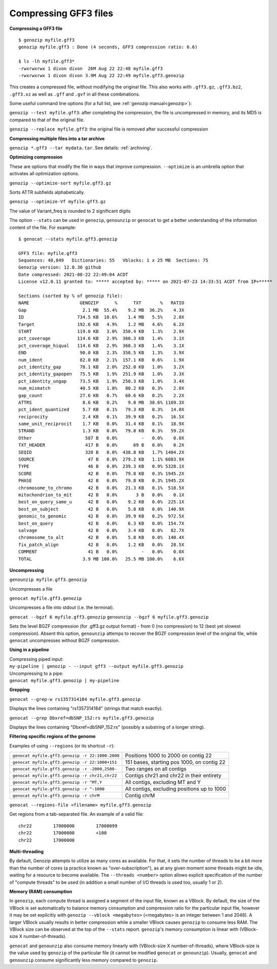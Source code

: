 ..
   (C) 2020-2022 Black Paw Ventures Limited. All rights reserved.

.. _gff3:

.. meta::
   :description: Compressing GFF3 files
   :keywords: Compression, GFF, GFF3, GVF

Compressing GFF3 files
======================

**Compressing a GFF3 file**

::

    $ genozip myfile.gff3 
    genozip myfile.gff3 : Done (4 seconds, GFF3 compression ratio: 6.6)
    
    $ ls -lh myfile.gff3*
    -rwxrwxrwx 1 divon divon  26M Aug 22 22:48 myfile.gff3
    -rwxrwxrwx 1 divon divon 3.9M Aug 22 22:49 myfile.gff3.genozip

This creates a compressed file, without modifying the original file. This also works with ``.gff3.gz``, ``.gff3.bz2``, ``.gff3.xz`` as well as ``.gff`` and ``.gvf`` in all these combinations.

Some useful command line options (for a full list, see :ref:`genozip manual<genozip>`):

``genozip --test myfile.gff3``: after completing the compression, the file is uncompressed in memory, and its MD5 is compared to that of the original file.

``genozip --replace myfile.gff3``: the original file is removed after successful compression

**Compressing multiple files into a tar archive**

``genozip *.gff3 --tar mydata.tar``. See details: :ref:`archiving`.

**Optimizing compression**

These are options that modify the file in ways that improve compression. ``--optimize`` is an umbrella option that activates all optimization options.

``genozip --optimize-sort myfile.gff3.gz``

Sorts ATTR subfields alphabetically.

``genozip --optimize-Vf myfile.gff3.gz``

The value of Variant_freq is rounded to 2 significant digits

The option ``--stats`` can be used in ``genozip``, ``genounzip`` or ``genocat`` to get a better understanding of the information content of the file. For example:
   
::

    $ genocat --stats myfile.gff3.genozip

    GFF3 file: myfile.gff3
    Sequences: 40,849   Dictionaries: 55   Vblocks: 1 x 25 MB  Sections: 75
    Genozip version: 12.0.30 github
    Date compressed: 2021-08-22 22:49:04 ACDT
    License v12.0.11 granted to: ***** accepted by: ***** on 2021-07-23 14:33:51 ACDT from IP=*****
    
    Sections (sorted by % of genozip file):
    NAME                   GENOZIP      %      TXT       %   RATIO
    Gap                     2.1 MB  55.4%    9.2 MB  36.2%    4.3X
    ID                    734.5 KB  18.6%    1.4 MB   5.5%    2.0X
    Target                192.6 KB   4.9%    1.2 MB   4.6%    6.2X
    START                 119.0 KB   3.0%  350.4 KB   1.3%    2.9X
    pct_coverage          114.6 KB   2.9%  360.3 KB   1.4%    3.1X
    pct_coverage_hiqual   114.6 KB   2.9%  360.3 KB   1.4%    3.1X
    END                    90.0 KB   2.3%  350.5 KB   1.3%    3.9X
    num_ident              82.0 KB   2.1%  157.1 KB   0.6%    1.9X
    pct_identity_gap       78.1 KB   2.0%  252.0 KB   1.0%    3.2X
    pct_identity_gapopen   75.5 KB   1.9%  251.9 KB   1.0%    3.3X
    pct_identity_ungap     73.5 KB   1.9%  250.3 KB   1.0%    3.4X
    num_mismatch           40.5 KB   1.0%   80.2 KB   0.3%    2.0X
    gap_count              27.6 KB   0.7%   60.6 KB   0.2%    2.2X
    ATTRS                   8.6 KB   0.2%    9.8 MB  38.6% 1169.3X
    pct_ident_quantized     5.7 KB   0.1%   79.3 KB   0.3%   14.0X
    reciprocity             2.4 KB   0.1%   39.9 KB   0.2%   16.5X
    same_unit_reciprocit    1.7 KB   0.0%   31.4 KB   0.1%   18.9X
    STRAND                  1.3 KB   0.0%   79.8 KB   0.3%   59.2X
    Other                    587 B   0.0%         -   0.0%    0.0X
    TXT_HEADER               417 B   0.0%      69 B   0.0%    0.2X
    SEQID                    320 B   0.0%  438.8 KB   1.7% 1404.2X
    SOURCE                    47 B   0.0%  279.2 KB   1.1% 6083.9X
    TYPE                      46 B   0.0%  239.3 KB   0.9% 5328.1X
    SCORE                     42 B   0.0%   79.8 KB   0.3% 1945.2X
    PHASE                     42 B   0.0%   79.8 KB   0.3% 1945.2X
    chromosome_to_chromo      42 B   0.0%   21.3 KB   0.1%  518.5X
    mitochondrion_to_mit      42 B   0.0%       3 B   0.0%    0.1X
    best_on_query_same_u      42 B   0.0%    9.2 KB   0.0%  225.1X
    best_on_subject           42 B   0.0%    5.8 KB   0.0%  140.9X
    genomic_to_genomic        42 B   0.0%   39.9 KB   0.2%  972.5X
    best_on_query             42 B   0.0%    6.3 KB   0.0%  154.7X
    salvage                   42 B   0.0%    3.4 KB   0.0%   82.7X
    chromosome_to_alt         42 B   0.0%    5.8 KB   0.0%  140.4X
    fix_patch_align           42 B   0.0%    1.2 KB   0.0%   28.5X
    COMMENT                   41 B   0.0%         -   0.0%    0.0X
    TOTAL                   3.9 MB 100.0%   25.5 MB 100.0%    6.6X

**Uncompressing**

``genounzip myfile.gff3.genozip``

Uncompresses a file

``genocat myfile.gff3.genozip``

Uncompresses a file into stdout (i.e. the terminal).

``genocat --bgzf 6 myfile.gff3.genozip`` 
``genounzip --bgzf 6 myfile.gff3.genozip`` 

Sets the level BGZF compression (for .gff3.gz output format) - from 0 (no compression) to 12 (best yet slowest compression). Absent this option, ``genounzip`` attemps to recover the BGZF compression level of the original file, while ``genocat`` uncompresses without BGZF compression. 
    
**Using in a pipeline**

| Compressing piped input: 
| ``my-pipeline | genozip - --input gff3 --output myfile.gff3.genozip`` 

| Uncompressing to a pipe: 
| ``genocat myfile.gff3.genozip | my-pipeline``

**Grepping**

``genocat --grep-w rs1357314184 myfile.gff3.genozip`` 

Displays the lines containing "rs1357314184" (strings that match exactly).

``genocat --grep Dbxref=dbSNP_152:rs myfile.gff3.genozip`` 

Displays the lines containing "Dbxref=dbSNP_152:rs" (possibly a substring of a longer string).

**Filtering specific regions of the genome**

Examples of using ``--regions`` (or its shortcut ``-r``):

=============================================== =============================================
``genocat myfile.gff3.genozip -r 22:1000-2000`` Positions 1000 to 2000 on contig 22
``genocat myfile.gff3.genozip -r 22:1000+151``  151 bases, starting pos 1000, on contig 22
``genocat myfile.gff3.genozip -r -2000,2500-``  Two ranges on all contigs
``genocat myfile.gff3.genozip -r chr21,chr22``  Contigs chr21 and chr22 in their entirety
``genocat myfile.gff3.genozip -r ^MT,Y``        All contigs, excluding MT and Y
``genocat myfile.gff3.genozip -r ^-1000``       All contigs, excluding positions up to 1000
``genocat myfile.gff3.genozip -r chrM``         Contig chrM
=============================================== =============================================

``genocat --regions-file <filename> myfile.gff3.genozip`` 

Get regions from a tab-separated file. An example of a valid file:

::

   chr22	17000000	17000099
   chr22	17000000	+100
   chr22	17000000

**Multi-threading**

By default, Genozip attempts to utilize as many cores as available. For that, it sets the number of threads to be a bit more than the number of cores (a practice known as "over-subscription"), as at any given moment some threads might be idle, waiting for a resource to become available. The ``--threads <number>`` option allows explicit specification of the number of "compute threads" to be used (in addition a small number of I/O threads is used too, usually 1 or 2).

**Memory (RAM) consumption**

In ``genozip``, each compute thread is assigned a segment of the input file, known as a VBlock. By default, the size of the VBlock is set automatically to balance memory consumption and compression ratio for the particular input file, however it may be set explicitly with ``genozip --vblock <megabytes>`` (<megabytes> is an integer between 1 and 2048). A larger VBlock usually results in better compression while a smaller VBlock causes ``genozip`` to consume less RAM. The VBlock size can be observed at the top of the ``--stats`` report. ``genozip``'s memory consumption is linear with (VBlock-size X number-of-threads). 

``genocat`` and ``genounzip`` also consume memory linearly with (VBlock-size X number-of-threads), where VBlock-size is the value used by ``genozip`` of the particular file (it cannot be modified ``genocat`` or ``genounzip``). Usually, ``genocat`` and ``genounzip`` consume significantly less memory compared to ``genozip``.

